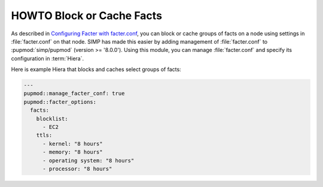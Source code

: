 HOWTO Block or Cache Facts
==========================

As described in `Configuring Facter with facter.conf`_, you can block or cache
groups of facts on a node using settings in :file:`facter.conf` on that node.  SIMP
has made this easier by adding management of :file:`facter.conf` to :pupmod:`simp/pupmod`
(version >= '8.0.0'). Using this module, you can 
manage :file:`facter.conf` and specify its configuration in :term:`Hiera`.

Here is example Hiera that blocks and caches select groups of facts:

.. code-block:: yaml

   ---
   pupmod::manage_facter_conf: true
   pupmod::facter_options:
     facts:
       blocklist:
         - EC2
       ttls:
         - kernel: "8 hours"
         - memory: "8 hours"
         - operating system: "8 hours"
         - processor: "8 hours"

.. _Configuring Facter with facter.conf: https://puppet.com/docs/facter/latest/configuring_facter.html
